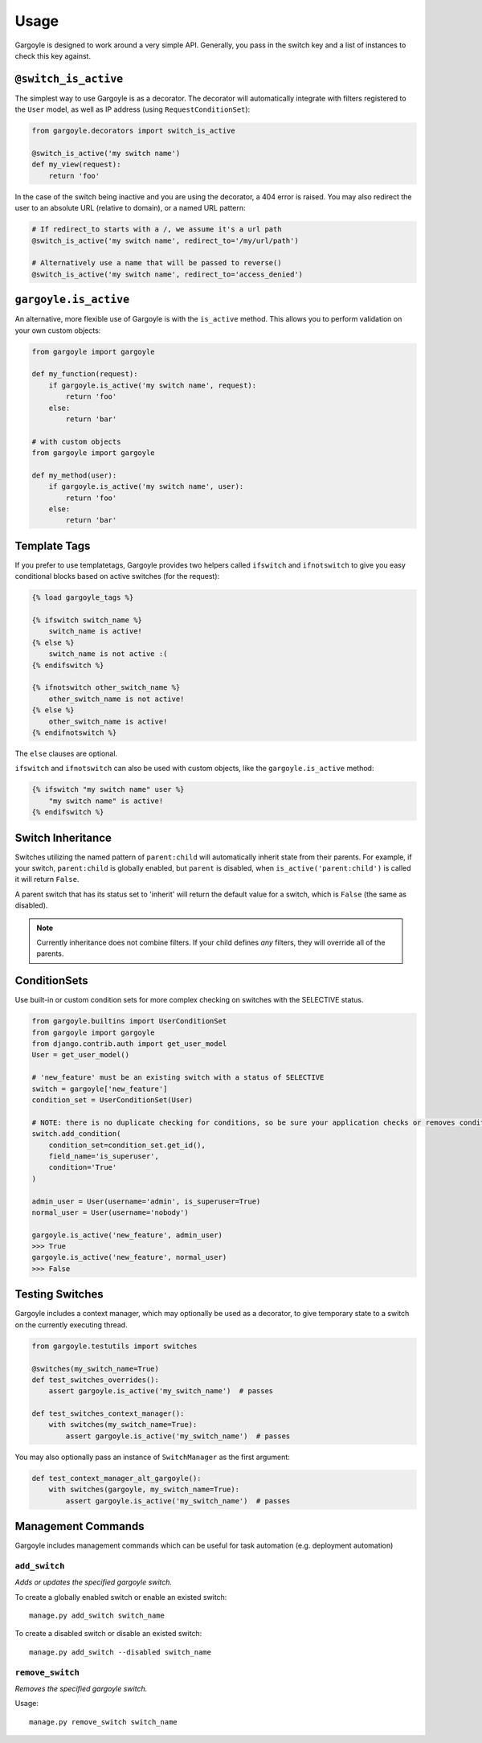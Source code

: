 Usage
=====

Gargoyle is designed to work around a very simple API. Generally, you pass in the switch key and a list of instances
to check this key against.

``@switch_is_active``
~~~~~~~~~~~~~~~~~~~~~

The simplest way to use Gargoyle is as a decorator. The decorator will automatically integrate with filters registered
to the ``User`` model, as well as IP address (using ``RequestConditionSet``):

.. code-block:: python

    from gargoyle.decorators import switch_is_active

    @switch_is_active('my switch name')
    def my_view(request):
        return 'foo'

In the case of the switch being inactive and you are using the decorator, a 404 error is raised. You may also redirect
the user to an absolute URL (relative to domain), or a named URL pattern:

.. code-block:: python

    # If redirect_to starts with a /, we assume it's a url path
    @switch_is_active('my switch name', redirect_to='/my/url/path')

    # Alternatively use a name that will be passed to reverse()
    @switch_is_active('my switch name', redirect_to='access_denied')

``gargoyle.is_active``
~~~~~~~~~~~~~~~~~~~~~~

An alternative, more flexible use of Gargoyle is with the ``is_active`` method. This allows you to perform validation
on your own custom objects:

.. code-block:: python

    from gargoyle import gargoyle

    def my_function(request):
        if gargoyle.is_active('my switch name', request):
            return 'foo'
        else:
            return 'bar'

    # with custom objects
    from gargoyle import gargoyle

    def my_method(user):
        if gargoyle.is_active('my switch name', user):
            return 'foo'
        else:
            return 'bar'

Template Tags
~~~~~~~~~~~~~

If you prefer to use templatetags, Gargoyle provides two helpers called ``ifswitch`` and ``ifnotswitch`` to give you
easy conditional blocks based on active switches (for the request):

.. code-block:: django

    {% load gargoyle_tags %}

    {% ifswitch switch_name %}
        switch_name is active!
    {% else %}
        switch_name is not active :(
    {% endifswitch %}

    {% ifnotswitch other_switch_name %}
        other_switch_name is not active!
    {% else %}
        other_switch_name is active!
    {% endifnotswitch %}

The ``else`` clauses are optional.

``ifswitch`` and ``ifnotswitch`` can also be used with custom objects, like the ``gargoyle.is_active`` method:

.. code-block:: django

    {% ifswitch "my switch name" user %}
        "my switch name" is active!
    {% endifswitch %}

Switch Inheritance
~~~~~~~~~~~~~~~~~~

Switches utilizing the named pattern of ``parent:child`` will automatically inherit state from their parents. For
example, if your switch, ``parent:child`` is globally enabled, but ``parent`` is disabled, when
``is_active('parent:child')`` is called it will return ``False``.

A parent switch that has its status set to 'inherit' will return the default value for a switch, which is ``False``
(the same as disabled).

.. note::

    Currently inheritance does not combine filters. If your child defines *any* filters, they will override all of the
    parents.

ConditionSets
~~~~~~~~~~~~~

Use built-in or custom condition sets for more complex checking on switches with the SELECTIVE status.

.. code-block:: python

    from gargoyle.builtins import UserConditionSet
    from gargoyle import gargoyle
    from django.contrib.auth import get_user_model
    User = get_user_model()

    # 'new_feature' must be an existing switch with a status of SELECTIVE
    switch = gargoyle['new_feature']
    condition_set = UserConditionSet(User)

    # NOTE: there is no duplicate checking for conditions, so be sure your application checks or removes conditions first
    switch.add_condition(
        condition_set=condition_set.get_id(),
        field_name='is_superuser',
        condition='True'
    )

    admin_user = User(username='admin', is_superuser=True)
    normal_user = User(username='nobody')

    gargoyle.is_active('new_feature', admin_user)
    >>> True
    gargoyle.is_active('new_feature', normal_user)
    >>> False


Testing Switches
~~~~~~~~~~~~~~~~

Gargoyle includes a context manager, which may optionally be used as a decorator, to give temporary state to a switch
on the currently executing thread.

.. code-block:: python

    from gargoyle.testutils import switches

    @switches(my_switch_name=True)
    def test_switches_overrides():
        assert gargoyle.is_active('my_switch_name')  # passes

    def test_switches_context_manager():
        with switches(my_switch_name=True):
            assert gargoyle.is_active('my_switch_name')  # passes

You may also optionally pass an instance of ``SwitchManager`` as the first argument:

.. code-block:: python

    def test_context_manager_alt_gargoyle():
        with switches(gargoyle, my_switch_name=True):
            assert gargoyle.is_active('my_switch_name')  # passes

Management Commands
~~~~~~~~~~~~~~~~~~~

Gargoyle includes management commands which can be useful for task automation (e.g. deployment automation)

``add_switch``
##############

`Adds or updates the specified gargoyle switch.`

To create a globally enabled switch or enable an existed switch::

    manage.py add_switch switch_name

To create a disabled switch or disable an existed switch::

    manage.py add_switch --disabled switch_name

``remove_switch``
#################

`Removes the specified gargoyle switch.`

Usage::

    manage.py remove_switch switch_name
